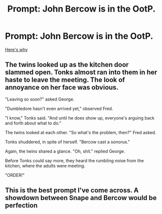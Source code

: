 #+TITLE: Prompt: John Bercow is in the OotP.

* Prompt: John Bercow is in the OotP.
:PROPERTIES:
:Author: 15_Redstones
:Score: 19
:DateUnix: 1575234948.0
:DateShort: 2019-Dec-02
:FlairText: Prompt
:END:
[[https://youtu.be/EY7EIZl4raY][Here's why]]


** The twins looked up as the kitchen door slammed open. Tonks almost ran into them in her haste to leave the meeting. The look of annoyance on her face was obvious.

"Leaving so soon?" asked George.

"Dumbledore hasn't even arrived yet," observed Fred.

"I know," Tonks said. "And until he does show up, everyone's arguing back and forth about what to do."

The twins looked at each other. "So what's the problem, then?" Fred asked.

Tonks shuddered, in spite of herself. "Bercow cast a sonorus."

Again, the twins shared a glance. "Oh, shit." replied George.

Before Tonks could say more, they heard the rumbling noise from the kitchen, where the adults were meeting.

"ORDER!"
:PROPERTIES:
:Author: otrigorin
:Score: 16
:DateUnix: 1575240729.0
:DateShort: 2019-Dec-02
:END:


** This is the best prompt I've come across. A showdown between Snape and Bercow would be perfection
:PROPERTIES:
:Author: MadameTortilla
:Score: 3
:DateUnix: 1575246773.0
:DateShort: 2019-Dec-02
:END:
